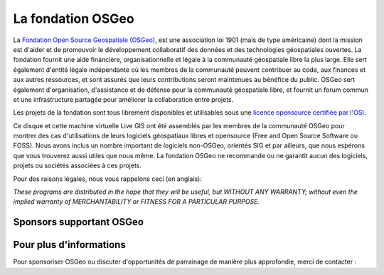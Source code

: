 La fondation OSGeo
================================================================================

La `Fondation Open Source Geospatiale (OSGeo) <http://osgeo.org>`_, est une 
association loi 1901 (mais de type américaine) dont la mission est d'aider et 
de promouvoir le développement collaboratif des données et des technologies 
géospatiales ouvertes.
La fondation fournit une aide financière, organisationnelle et légale à la 
communauté géospatiale libre la plus large. Elle sert également d'entité légale
indépendante où les membres de la communauté peuvent contribuer au code, aux 
finances et aux autres ressources, et sont assurés que leurs contributions 
seront maintenues au bénéfice du public. OSGeo sert également d'organisation, 
d'assistance et de défense pour la communauté géospatiale libre, et fournit un
forum commun et une infrastructure partagée pour améliorer la collaboration
entre projets.

Les projets de la fondation sont tous librement disponibles et utilisables sous 
une `licence opensource certifiée par l'OSI. <http://www.opensource.org/licenses/>`_

Ce disque et cette machine virtuelle Live GIS  ont été assemblés par les membres 
de la communauté OSGeo pour montrer des cas d'utilisations de leurs logiciels
géospatiaux libres et opensource (Free and Open Source Software ou FOSS).
Nous avons inclus un nombre important de logiciels non-OSGeo, orientés SIG et 
par ailleurs, que nous espérons que vous trouverez aussi utiles que nous même.
La fondation OSGeo ne recommande ou ne garantit aucun des logiciels, projets 
ou sociétés associées à ces projets.

Pour des raisons légales, nous vous rappelons ceci (en anglais):

`These programs are distributed in the hope that they will be useful,
but WITHOUT ANY WARRANTY; without even the implied warranty of
MERCHANTABILITY or FITNESS FOR A PARTICULAR PURPOSE.`


Sponsors supportant OSGeo
--------------------------------------------------------------------------------

.. image:: /images/logos/geocat_logo.png
  :alt: GeoCat
  :target: http://geocat.net/


.. image:: /images/logos/Boundless_Logo.png
  :alt: Boundless
  :target: http://boundlessgeo.com/

.. image:: /images/logos/gaia3d.png
  :alt: Gaia3D
  :target: http://www.gaia3d.com/

.. image:: /images/logos/astun.png
  :alt: Astun Technology
  :target: https://astuntechnology.com/

.. .. image:: /images/logos/chameleon-john-logo.png
  :alt: ChameleonJohn
  :target: https://www.chameleonjohn.com/

.. image:: /images/logos/apps-for-rent-logo.png
  :alt: Apps4Rent
  :target: http://www.apps4rent.com/

.. .. image:: /images/logos/DealIslands.png
  :alt: Dealslands
  :target: http://www.dealslands.co.uk/


Pour plus d'informations
--------------------------------------------------------------------------------

Pour sponsoriser OSGeo ou discuter d'opportunités de parrainage de manière
plus approfondie, merci de contacter :

.. include :: ../osgeo_contact.rst

